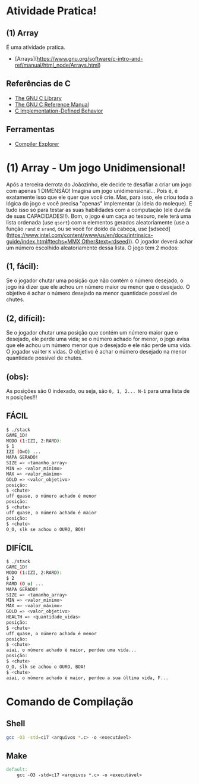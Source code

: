 * Atividade Pratica!

** (1) Array
É uma atividade pratica.
 - [Arrays](https://www.gnu.org/software/c-intro-and-ref/manual/html_node/Arrays.html)

** Referências de C
 - [[https://www.gnu.org/software/libc/manual/html_node/][The GNU C Library]]
 - [[https://www.gnu.org/software/gnu-c-manual/gnu-c-manual.html][The GNU C Reference Manual]]
 - [[https://gcc.gnu.org/onlinedocs/gcc/C-Implementation.html][C Implementation-Defined Behavior]]

** Ferramentas
 - [[https://godbolt.org/][Compiler Explorer]]

* (1) Array - Um jogo Unidimensional!

Após a terceira derrota do Joãozinho, ele decide te desafiar a criar um jogo com apenas 1 DIMENSÃO! Imagina um jogo unidimensional... Pois é, é exatamente isso que ele quer que você crie. Mas, para isso, ele criou toda a lógica do jogo e você precisa "apenas" implementar (a ideia do moleque). E tudo isso só para testar as suas habilidades com a computação (ele duvida de suas CAPACIDADES!!). Bom, o jogo é um caça ao tesouro, nele terá uma lista ordenada (use ~qsort~) com ~N~ elementos gerados aleatoriamente (use a função ~rand~ e ~srand~, ou se você for doido da cabeça, use [sdseed](https://www.intel.com/content/www/us/en/docs/intrinsics-guide/index.html#techs=MMX,Other&text=rdseed)). O jogador deverá achar um número escolhido aleatoriamente dessa lista. O jogo tem 2 modos:

** (1, fácil):
Se o jogador chutar uma posição que não contém o número desejado, o jogo irá dizer que ele achou um número maior ou menor que o desejado. O objetivo é achar o número desejado na menor quantidade possível de chutes.

** (2, difícil):
Se o jogador chutar uma posição que contém um número maior que o desejado, ele perde uma vida; se o número achado for menor, o jogo avisa que ele achou um número menor que o desejado e ele não perde uma vida. O jogador vai ter ~K~ vidas. O objetivo é achar o número desejado na menor quantidade possível de chutes.

** (obs):
As posições são 0 indexado, ou seja, são ~0, 1, 2... N-1~ para uma lista de ~N~ posições!!!

** FÁCIL

#+BEGIN_SRC sh
$ ./stack
GAME_1D!
MODO (1:IZI, 2:RARD):
$ 1
IZI (OwO) ...
MAPA GERADO!
SIZE => <tamanho_array>
MIN => <valor_mínimo>
MAX => <valor_máximo>
GOLD => <valor_objetivo>
posição:
$ <chute>
uff quase, o número achado é menor
posição:
$ <chute>
uff quase, o número achado é maior
posição:
$ <chute>
O_O, slk se achou o OURO, BOA!
#+END_SRC

** DIFÍCIL

#+BEGIN_SRC sh
$ ./stack
GAME_1D!
MODO (1:IZI, 2:RARD):
$ 2
RARD (O_o) ...
MAPA GERADO!
SIZE => <tamanho_array>
MIN => <valor_mínimo>
MAX => <valor_máximo>
GOLD => <valor_objetivo>
HEALTH => <quantidade_vidas>
posição:
$ <chute>
uff quase, o número achado é menor
posição:
$ <chute>
aiai, o número achado é maior, perdeu uma vida...
posição:
$ <chute>
O_O, slk se achou o OURO, BOA!
$ <chute>
aiai, o número achado é maior, perdeu a sua última vida, F...
#+END_SRC

* Comando de Compilação

** Shell
#+BEGIN_SRC sh
gcc -O3 -std=c17 <arquivos *.c> -o <executável>
#+END_SRC

** Make
#+BEGIN_SRC makefile
default:
	gcc -O3 -std=c17 <arquivos *.c> -o <executável>
#+END_SRC
